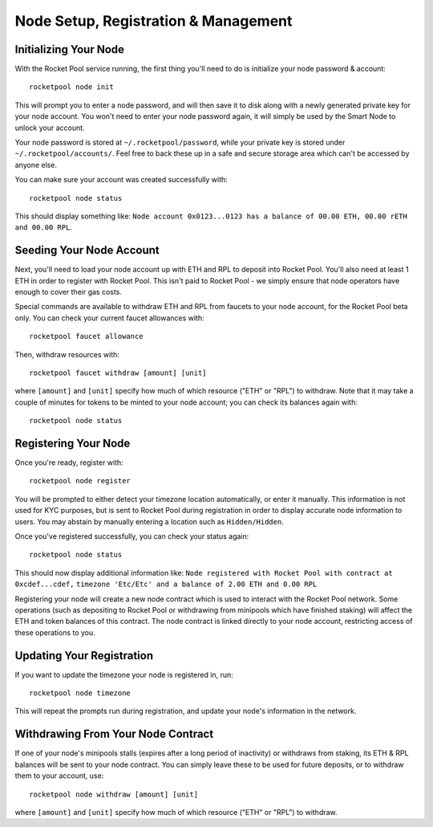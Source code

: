 #####################################
Node Setup, Registration & Management
#####################################


**********************
Initializing Your Node
**********************

With the Rocket Pool service running, the first thing you'll need to do is initialize your node password & account::

    rocketpool node init

This will prompt you to enter a node password, and will then save it to disk along with a newly generated private key for your node account.
You won't need to enter your node password again, it will simply be used by the Smart Node to unlock your account.

Your node password is stored at ``~/.rocketpool/password``, while your private key is stored under ``~/.rocketpool/accounts/``.
Feel free to back these up in a safe and secure storage area which can't be accessed by anyone else.

You can make sure your account was created successfully with::

    rocketpool node status

This should display something like: ``Node account 0x0123...0123 has a balance of 00.00 ETH, 00.00 rETH and 00.00 RPL``.


*************************
Seeding Your Node Account
*************************

Next, you'll need to load your node account up with ETH and RPL to deposit into Rocket Pool.
You'll also need at least 1 ETH in order to register with Rocket Pool.
This isn't paid to Rocket Pool - we simply ensure that node operators have enough to cover their gas costs.

Special commands are available to withdraw ETH and RPL from faucets to your node account, for the Rocket Pool beta only.
You can check your current faucet allowances with::

	rocketpool faucet allowance

Then, withdraw resources with::

	rocketpool faucet withdraw [amount] [unit]

where ``[amount]`` and ``[unit]`` specify how much of which resource ("ETH" or "RPL") to withdraw.
Note that it may take a couple of minutes for tokens to be minted to your node account; you can check its balances again with::

	rocketpool node status


*********************
Registering Your Node
*********************

Once you're ready, register with::

    rocketpool node register

You will be prompted to either detect your timezone location automatically, or enter it manually.
This information is not used for KYC purposes, but is sent to Rocket Pool during registration in order to display accurate node information to users.
You may abstain by manually entering a location such as ``Hidden/Hidden``.

Once you've registered successfully, you can check your status again::

    rocketpool node status

This should now display additional information like: ``Node registered with Rocket Pool with contract at 0xcdef...cdef,``
``timezone 'Etc/Etc' and a balance of 2.00 ETH and 0.00 RPL``

Registering your node will create a new node contract which is used to interact with the Rocket Pool network.
Some operations (such as depositing to Rocket Pool or withdrawing from minipools which have finished staking) will affect the ETH and token balances of this contract.
The node contract is linked directly to your node account, restricting access of these operations to you.


**************************
Updating Your Registration
**************************

If you want to update the timezone your node is registered in, run::

    rocketpool node timezone

This will repeat the prompts run during registration, and update your node's information in the network.


***********************************
Withdrawing From Your Node Contract
***********************************

If one of your node's minipools stalls (expires after a long period of inactivity) or withdraws from staking, its ETH & RPL balances will be sent to your node contract.
You can simply leave these to be used for future deposits, or to withdraw them to your account, use::

    rocketpool node withdraw [amount] [unit]

where ``[amount]`` and ``[unit]`` specify how much of which resource ("ETH" or "RPL") to withdraw.
